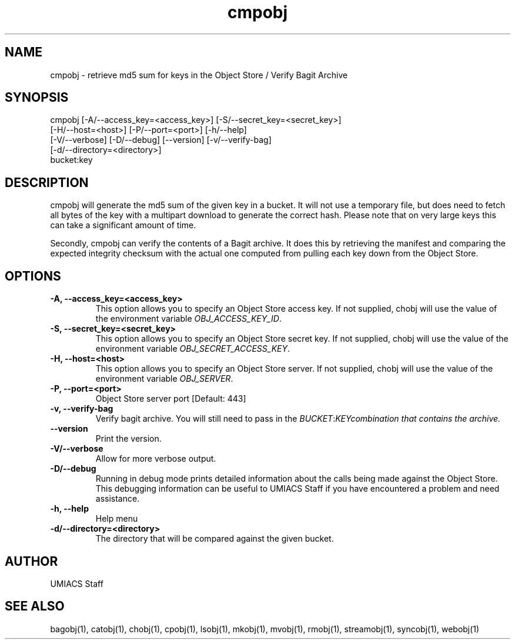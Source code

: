 ./" See http://www.fnal.gov/docs/products/ups/ReferenceManual/html/manpages.html for a good reference on manpages
.TH cmpobj 1 8/13/2015 UMobj "cmpobj Utility"

.SH NAME
cmpobj - retrieve md5 sum for keys in the Object Store / Verify Bagit Archive

.SH SYNOPSIS
cmpobj [-A/--access_key=<access_key>] [-S/--secret_key=<secret_key>]
       [-H/--host=<host>] [-P/--port=<port>] [-h/--help]
       [-V/--verbose] [-D/--debug] [--version] [-v/--verify-bag]
       [-d/--directory=<directory>]
       bucket:key

.SH DESCRIPTION
cmpobj will generate the md5 sum of the given key in a bucket.  It will not use a temporary file, but does need to fetch all bytes of the key with a multipart download to generate the correct hash.  Please note that on very large keys this can take a significant amount of time.

Secondly, cmpobj can verify the contents of a Bagit archive.  It does this by retrieving the manifest and comparing the expected integrity checksum with the actual one computed from pulling each key down from the Object Store.

.SH OPTIONS

.TP
\fB-A, --access_key=<access_key>\fR
This option allows you to specify an Object Store access key.  If not supplied, chobj will use the value of the environment variable \fIOBJ_ACCESS_KEY_ID\fR.

.TP
\fB-S, --secret_key=<secret_key>\fR
This option allows you to specify an Object Store secret key.  If not supplied, chobj will use the value of the environment variable \fIOBJ_SECRET_ACCESS_KEY\fR.

.TP
\fB-H, --host=<host>\fR
This option allows you to specify an Object Store server.  If not supplied, chobj will use the value of the environment variable \fIOBJ_SERVER\fR.

.TP
\fB-P, --port=<port>\fR
Object Store server port [Default: 443]

.TP
\fB-v, --verify-bag\fR
Verify bagit archive.  You will still need to pass in the \fIBUCKET\fR:\fIKEY\R combination that contains the archive.

.TP
\fB--version\fR
Print the version.

.TP
\fB-V/--verbose\fR
Allow for more verbose output.

.TP
\fB-D/--debug\fR
Running in debug mode prints detailed information about the calls being made against the Object Store.  This debugging information can be useful to UMIACS Staff if you have encountered a problem and need assistance.

.TP
\fB-h, --help\fR
Help menu

.TP
\fB-d/--directory=<directory>\fR
The directory that will be compared against the given bucket.

.SH AUTHOR
UMIACS Staff

.SH SEE ALSO
bagobj(1), catobj(1), chobj(1), cpobj(1), lsobj(1), mkobj(1), mvobj(1),
rmobj(1), streamobj(1), syncobj(1), webobj(1)
